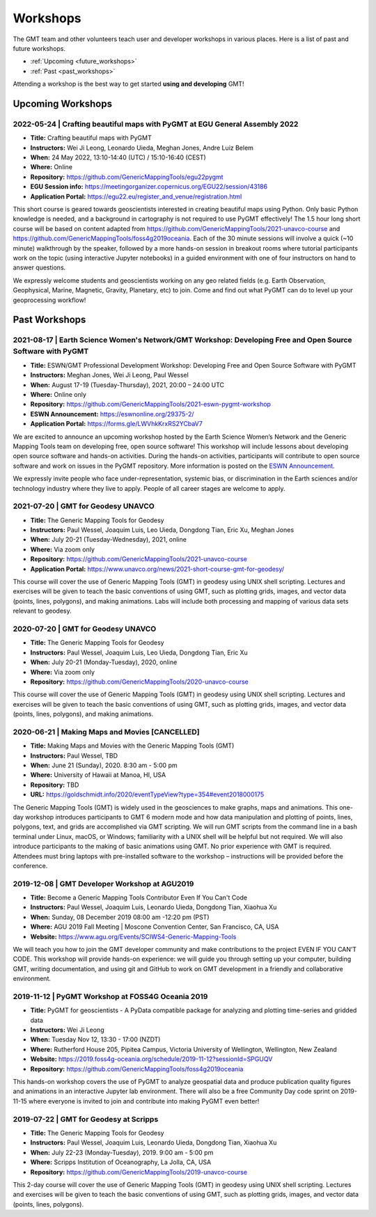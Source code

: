 .. title:: Workshops

Workshops
=========

The GMT team and other volunteers teach user and developer workshops in various places.
Here is a list of past and future workshops.

* :ref:`Upcoming <future_workshops>`
* :ref:`Past <past_workshops>`

Attending a workshop is the best way to get started **using and developing** GMT!

.. _future_workshops:

Upcoming Workshops
------------------

2022-05-24 | Crafting beautiful maps with PyGMT at EGU General Assembly 2022
++++++++++++++++++++++++++++++++++++++++++++++++++++++++++++++++++++++++++++

* **Title:** Crafting beautiful maps with PyGMT
* **Instructors:** Wei Ji Leong, Leonardo Uieda, Meghan Jones, Andre Luiz Belem
* **When:** 24 May 2022, 13:10-14:40 (UTC) / 15:10-16:40 (CEST)
* **Where:** Online
* **Repository:** https://github.com/GenericMappingTools/egu22pygmt
* **EGU Session info:** https://meetingorganizer.copernicus.org/EGU22/session/43186
* **Application Portal:** https://egu22.eu/register_and_venue/registration.html

This short course is geared towards geoscientists interested in creating beautiful maps using Python.
Only basic Python knowledge is needed, and a background in cartography is not required to use PyGMT effectively!
The 1.5 hour long short course will be based on content adapted from https://github.com/GenericMappingTools/2021-unavco-course
and https://github.com/GenericMappingTools/foss4g2019oceania. Each of the 30 minute sessions will involve a
quick (~10 minute) walkthrough by the speaker, followed by a more hands-on session in breakout rooms where tutorial
participants work on the topic (using interactive Jupyter notebooks) in a guided environment with one of four instructors
on hand to answer questions.

We expressly welcome students and geoscientists working on any geo related fields
(e.g. Earth Observation, Geophysical, Marine, Magnetic, Gravity, Planetary, etc) to join.
Come and find out what PyGMT can do to level up your geoprocessing workflow!

.. raw:: html

   <hr style="margin: 80px 0px;">


.. _past_workshops:

Past Workshops
--------------

2021-08-17 | Earth Science Women's Network/GMT Workshop: Developing Free and Open Source Software with PyGMT
++++++++++++++++++++++++++++++++++++++++++++++++++++++++++++++++++++++++++++++++++++++++++++++++++++++++++++

* **Title:** ESWN/GMT Professional Development Workshop: Developing Free and Open Source Software with PyGMT
* **Instructors:** Meghan Jones, Wei Ji Leong, Paul Wessel
* **When:** August 17-19 (Tuesday-Thursday), 2021,  20:00 – 24:00 UTC
* **Where:** Online only
* **Repository:** https://github.com/GenericMappingTools/2021-eswn-pygmt-workshop
* **ESWN Announcement:** https://eswnonline.org/29375-2/
* **Application Portal:** https://forms.gle/LWVhkKrxRS2YCbaV7

We are excited to announce an upcoming workshop hosted by the Earth Science Women’s Network and the Generic Mapping
Tools team on developing free, open source software! This workshop will include lessons about developing open source
software and hands-on activities. During the hands-on activities, participants will contribute to open source software
and work on issues in the PyGMT repository. More information is posted on the
`ESWN Announcement <https://eswnonline.org/29375-2/>`_.

We expressly invite people who face under-representation, systemic bias, or discrimination in the Earth sciences and/or
technology industry where they live to apply. People of all career stages are welcome to apply.

2021-07-20 | GMT for Geodesy UNAVCO
+++++++++++++++++++++++++++++++++++

* **Title:** The Generic Mapping Tools for Geodesy
* **Instructors:** Paul Wessel, Joaquim Luis, Leo Uieda, Dongdong Tian, Eric Xu, Meghan Jones
* **When:** July 20-21 (Tuesday-Wednesday), 2021, online
* **Where:** Via zoom only
* **Repository:** https://github.com/GenericMappingTools/2021-unavco-course
* **Application Portal:** https://www.unavco.org/news/2021-short-course-gmt-for-geodesy/

This course will cover the use of Generic Mapping Tools (GMT) in geodesy using
UNIX shell scripting. Lectures and exercises will be given to teach the basic
conventions of using GMT, such as plotting grids, images, and vector data (points,
lines, polygons), and making animations. Labs will include both processing and
mapping of various data sets relevant to geodesy.

2020-07-20 | GMT for Geodesy UNAVCO
+++++++++++++++++++++++++++++++++++

* **Title:** The Generic Mapping Tools for Geodesy
* **Instructors:** Paul Wessel, Joaquim Luis, Leo Uieda, Dongdong Tian, Eric Xu
* **When:** July 20-21 (Monday-Tuesday), 2020, online
* **Where:** Via zoom only
* **Repository:** https://github.com/GenericMappingTools/2020-unavco-course

This course will cover the use of Generic Mapping Tools (GMT) in geodesy using
UNIX shell scripting. Lectures and exercises will be given to teach the basic
conventions of using GMT, such as plotting grids, images, and vector data (points,
lines, polygons), and making animations.

2020-06-21 | Making Maps and Movies [CANCELLED]
+++++++++++++++++++++++++++++++++++++++++++++++

* **Title:** Making Maps and Movies with the Generic Mapping Tools (GMT)
* **Instructors:** Paul Wessel, TBD
* **When:** June 21 (Sunday), 2020. 8:30 am - 5:00 pm
* **Where:** University of Hawaii at Manoa, HI, USA
* **Repository:** TBD
* **URL:** https://goldschmidt.info/2020/eventTypeView?type=354#event2018000175

The Generic Mapping Tools (GMT) is widely used in the geosciences to make graphs, maps and animations.
This one-day workshop introduces participants to GMT 6 modern mode and how data manipulation and
plotting of points, lines, polygons, text, and grids are accomplished via GMT scripting. We will run
GMT scripts from the command line in a bash terminal under Linux, macOS, or Windows; familiarity with
a UNIX shell will be helpful but not required. We will also introduce participants to the making of
basic animations using GMT. No prior experience with GMT is required. Attendees must bring laptops
with pre-installed software to the workshop – instructions will be provided before the conference.

2019-12-08 | GMT Developer Workshop at AGU2019
++++++++++++++++++++++++++++++++++++++++++++++

* **Title:** Become a Generic Mapping Tools Contributor Even If You Can't Code
* **Instructors:** Paul Wessel, Joaquim Luis, Leonardo Uieda, Dongdong Tian, Xiaohua Xu
* **When:**  Sunday, 08 December 2019 08:00 am -12:20 pm (PST)
* **Where:** AGU 2019 Fall Meeting | Moscone Convention Center, San Francisco, CA, USA
* **Website:** https://www.agu.org/Events/SCIWS4-Generic-Mapping-Tools

We will teach you how to join the GMT developer community and make contributions to the
project EVEN IF YOU CAN’T CODE. This workshop will provide hands-on experience: we will
guide you through setting up your computer, building GMT, writing documentation, and
using git and GitHub to work on GMT development in a friendly and collaborative
environment.

2019-11-12 | PyGMT Workshop at FOSS4G Oceania 2019
++++++++++++++++++++++++++++++++++++++++++++++++++

* **Title:** PyGMT for geoscientists - A PyData compatible package for analyzing and plotting time-series and gridded data
* **Instructors:** Wei Ji Leong
* **When:** Tuesday Nov 12, 13:30 - 17:00 (NZDT)
* **Where:** Rutherford House 205, Pipitea Campus, Victoria University of Wellington, Wellington, New Zealand
* **Website:** https://2019.foss4g-oceania.org/schedule/2019-11-12?sessionId=SPGUQV
* **Repository:** https://github.com/GenericMappingTools/foss4g2019oceania

This hands-on workshop covers the use of PyGMT to analyze geospatial data and produce
publication quality figures and animations in an interactive Jupyter lab environment.
There will also be a free Community Day code sprint on 2019-11-15 where everyone is
invited to join and contribute into making PyGMT even better!

2019-07-22 | GMT for Geodesy at Scripps
+++++++++++++++++++++++++++++++++++++++

* **Title:** The Generic Mapping Tools for Geodesy
* **Instructors:** Paul Wessel, Joaquim Luis, Leonardo Uieda, Dongdong Tian, Xiaohua Xu
* **When:** July 22-23 (Monday-Tuesday), 2019. 9:00 am - 5:00 pm
* **Where:** Scripps Institution of Oceanography, La Jolla, CA, USA
* **Repository:** https://github.com/GenericMappingTools/2019-unavco-course

This 2-day course will cover the use of Generic Mapping Tools (GMT) in geodesy using
UNIX shell scripting. Lectures and exercises will be given to teach the basic
conventions of using GMT, such as plotting grids, images, and vector data (points,
lines, polygons).
